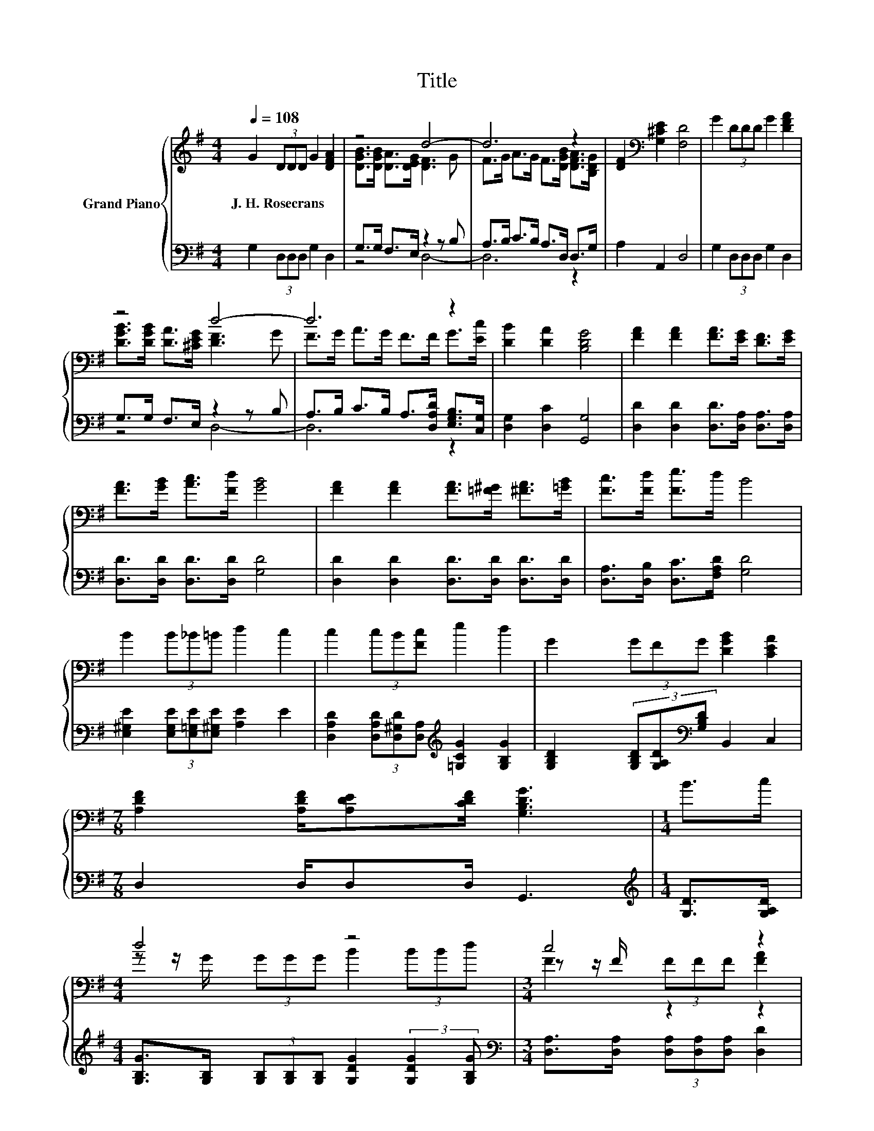 X:1
T:Title
%%score { ( 1 3 5 ) | ( 2 4 ) }
L:1/8
Q:1/4=108
M:4/4
K:G
V:1 treble nm="Grand Piano"
V:3 treble 
V:5 treble 
V:2 bass 
V:4 bass 
V:1
 G2 (3DDD G2 [DFA]2 | z4 d4- | d6 z2 | [DF]2[K:bass] [G,^CE]2 [F,D]4 | G2 (3DDD G2 [DFA]2 | %5
w: J.~H.~Rosecrans * * * * *|||||
 z4 d4- | d6 z2 | [DB]2 [DA]2 [B,DG]4 | [FA]2 [FA]2 [FA]>[EG] [DF]>[EG] | %9
w: ||||
 [FA]>[GB] [Ac]>[Fd] [GB]4 | [FA]2 [FA]2 [FA]>[=F^G] [^FA]>[=GB] | [Fc]>[Fd] [Fe]>d B4 | %12
w: |||
 B2 (3B_B=B d2 c2 | c2 (3cB[Fc] e2 d2 | G2 (3GFG [DGB]2 [CEA]2 | %15
w: |||
[M:7/8] [A,DF]2 [A,DF]/[A,DE][CDF]/ [G,B,DG]3 |[M:1/4] B>c |[M:4/4] d4 z4 |[M:3/4] c4 z2 | %19
w: ||||
[M:1/4] [FA]>[Ac] |[M:4/4] B>A G>B A>G [DF]>[^CE] |[M:3/4] D6[K:bass] |[M:1/4] D>[K:treble]D | %23
w: ||||
[M:4/4] G>G (3BAG [Fd]2 [FA]>[GB] |[M:7/8] [Ac]>[Ac][DAB]/AG/ [Ge]3 |[M:1/4] [EGc]>[Ge] | %26
w: |||
[M:4/4] d>d B>G D2 (3FG[CDA] |[M:3/4] [B,D]2 (3ED^C D2 |] %28
w: ||
V:2
 G,2 (3D,D,D, G,2 D,2 | G,>G, F,>E, z2 z B, | A,>B, C>B, A,>D, D,>G, | A,2 A,,2 D,4 | %4
 G,2 (3D,D,D, G,2 D,2 | G,>G, F,>E, z2 z B, | A,>B, C>B, A,>[D,A,D] [E,G,B,]>[C,G,] | %7
 [D,G,]2 [D,C]2 [G,,G,]4 | [D,D]2 [D,D]2 [D,D]>[D,A,] [D,A,]>[D,A,] | %9
 [D,D]>[D,D] [D,D]>[D,D] [G,D]4 | [D,D]2 [D,D]2 [D,D]>[D,D] [D,D]>[D,D] | %11
 [D,A,]>[D,B,] [D,C]>[F,A,D] [G,D]4 | [E,^G,E]2 (3[E,G,E][E,=G,E][E,^G,E] [A,E]2 E2 | %13
 [D,A,D]2 (3[D,A,D][D,^G,D][D,A,][K:treble] [=G,CG]2 [G,B,G]2 | %14
 [G,B,D]2 (3[G,B,D][G,A,D][K:bass][G,B,D] B,,2 C,2 |[M:7/8] D,2 D,/D,D,/ G,,3 | %16
[M:1/4][K:treble] [G,D]>[G,A,D] | %17
[M:4/4] [G,B,G]>[G,B,] (3[G,B,][G,B,][G,B,] [G,DG]2 (3:2:2[G,DG]2 [G,B,G] | %18
[M:3/4][K:bass] [D,A,]>[D,A,] (3[D,A,][D,A,][D,A,] [D,D]2 |[M:1/4] [D,D]>[D,D] | %20
[M:4/4][K:treble] [G,DG]>[G,CD] [G,B,D]>[G,DG] [A,DF]>[K:bass][A,E] [A,,A,]>[A,,G,] | %21
[M:3/4] F,2 (3G,G,G, A,2 |[M:1/4] [D,F,]>[F,A,] | %23
[M:4/4][K:treble] [G,B,D]>[G,B,D] (3[G,-DG-][G,CG][G,B,][K:bass] [D,A,]2 [D,D]>[D,D] | %24
[M:7/8] [D,D]>[D,D] z/ C[G,B,]/ [C,C]3 |[M:1/4] C,>[C,C] | %26
[M:4/4] [D,D]>[D,D] B,>G, D,2 (3[D,-A,D-][D,B,D]D, |[M:3/4] z2 (3CB,_B, =B,2 |] %28
V:3
 x8 | [DGB]>[DGB] [DA]>[DEG] [DF]3 G | F>G A>G F>[DGB] [DFA]>[B,DG] | x2[K:bass] x6 | x8 | %5
 [DGB]>[DGB] [DA]>[^CEG] [DF]3 G | F>G A>G F>F G>[Ec] | x8 | x8 | x8 | x8 | x8 | x8 | x8 | x8 | %15
[M:7/8] x7 |[M:1/4] x2 |[M:4/4] z z/ G/ (3GGG B2 (3BBd |[M:3/4] z z/ F/ (3FFF [FA]2 |[M:1/4] x2 | %20
[M:4/4] x8 |[M:3/4] z2[K:bass] (3B,B,B, C2 |[M:1/4] x3/2[K:treble] x/ |[M:4/4] x8 |[M:7/8] x7 | %25
[M:1/4] x2 |[M:4/4] x8 |[M:3/4] [G,G]6 |] %28
V:4
 x8 | z4 D,4- | D,6 z2 | x8 | x8 | z4 D,4- | D,6 z2 | x8 | x8 | x8 | x8 | x8 | x8 | %13
 x4[K:treble] x4 | x10/3[K:bass] x14/3 |[M:7/8] x7 |[M:1/4][K:treble] x2 |[M:4/4] x8 | %18
[M:3/4][K:bass] x6 |[M:1/4] x2 |[M:4/4][K:treble] x11/2[K:bass] x5/2 |[M:3/4] D,6 |[M:1/4] x2 | %23
[M:4/4][K:treble] x4[K:bass] x4 |[M:7/8] z2 G,2 z z2 |[M:1/4] x2 |[M:4/4] x8 |[M:3/4] G,,6 |] %28
V:5
 x8 | x8 | x8 | x2[K:bass] x6 | x8 | x8 | x8 | x8 | x8 | x8 | x8 | x8 | x8 | x8 | x8 |[M:7/8] x7 | %16
[M:1/4] x2 |[M:4/4] x8 |[M:3/4] F2 z2 z2 |[M:1/4] x2 |[M:4/4] x8 |[M:3/4] x2[K:bass] x4 | %22
[M:1/4] x3/2[K:treble] x/ |[M:4/4] x8 |[M:7/8] x7 |[M:1/4] x2 |[M:4/4] x8 |[M:3/4] x6 |] %28

